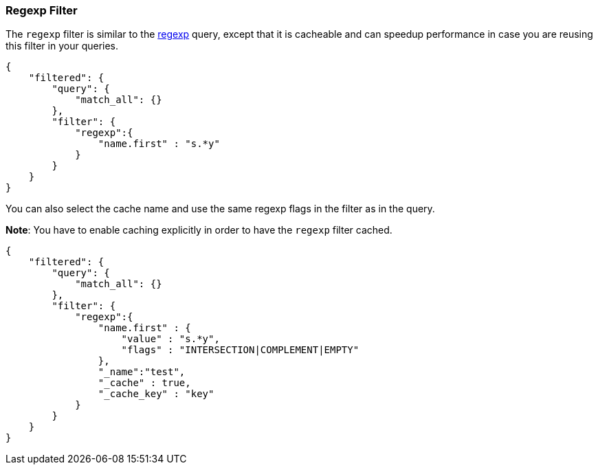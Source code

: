 [[query-dsl-regexp-filter]]
=== Regexp Filter

The `regexp` filter is similar to the
<<query-dsl-regexp-query,regexp>> query, except
that it is cacheable and can speedup performance in case you are reusing
this filter in your queries.

[source,js]
--------------------------------------------------
{
    "filtered": {
        "query": {
            "match_all": {}
        },
        "filter": {
            "regexp":{
                "name.first" : "s.*y"
            }
        }
    }
}
--------------------------------------------------

You can also select the cache name and use the same regexp flags in the
filter as in the query.

*Note*: You have to enable caching explicitly in order to have the
`regexp` filter cached.

[source,js]
--------------------------------------------------
{
    "filtered": {
        "query": {
            "match_all": {}
        },
        "filter": {
            "regexp":{
                "name.first" : {
                    "value" : "s.*y",
                    "flags" : "INTERSECTION|COMPLEMENT|EMPTY"
                },
                "_name":"test",
                "_cache" : true,
                "_cache_key" : "key"
            }
        }
    }
}
--------------------------------------------------
